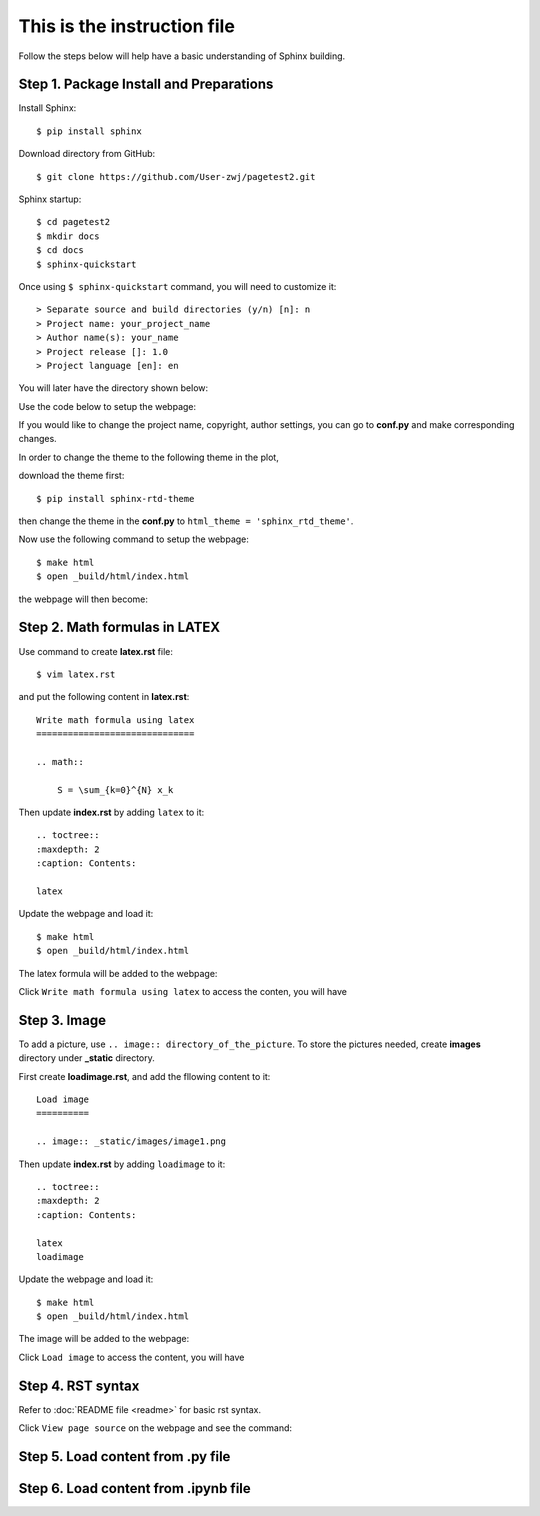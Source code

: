 This is the instruction file
============================

Follow the steps below will help have a basic understanding of Sphinx building. 

Step 1. Package Install and Preparations
########################################

Install Sphinx::

   $ pip install sphinx

Download directory from GitHub::

   $ git clone https://github.com/User-zwj/pagetest2.git

Sphinx startup::

   $ cd pagetest2
   $ mkdir docs
   $ cd docs
   $ sphinx-quickstart

Once using ``$ sphinx-quickstart`` command, you will need to customize it::

   > Separate source and build directories (y/n) [n]: n
   > Project name: your_project_name
   > Author name(s): your_name
   > Project release []: 1.0
   > Project language [en]: en

You will later have the directory shown below:

.. image:: _static/images/directory.png

Use the code below to setup the webpage:

.. image:: _static/images/web_start.png

If you would like to change the project name, copyright, author settings, you can go to **conf.py** and make corresponding changes.

In order to change the theme to the following theme in the plot,

.. image:: _static/images/theme.png

download the theme first::

   $ pip install sphinx-rtd-theme

then change the theme in the **conf.py** to ``html_theme = 'sphinx_rtd_theme'``.

Now use the following command to setup the webpage::

   $ make html
   $ open _build/html/index.html

the webpage will then become:

.. image:: _static/images/web_theme.png


Step 2. Math formulas in LATEX
##############################

Use command to create **latex.rst** file::

   $ vim latex.rst

and put the following content in **latex.rst**::

   Write math formula using latex
   ==============================

   .. math::

       S = \sum_{k=0}^{N} x_k

Then update **index.rst** by adding ``latex`` to it::

   .. toctree::
   :maxdepth: 2
   :caption: Contents:

   latex

Update the webpage and load it::

   $ make html
   $ open _build/html/index.html

The latex formula will be added to the webpage:

.. image:: _static/images/web_content_latex.png

Click ``Write math formula using latex`` to access the conten, you will have

.. image:: _static/images/web_latex.png

Step 3. Image
#############

To add a picture, use ``.. image:: directory_of_the_picture``. To store the pictures needed, create **images** directory under **_static** directory. 

First create **loadimage.rst**, and add the fllowing content to it::

   Load image
   ==========

   .. image:: _static/images/image1.png

Then update **index.rst** by adding ``loadimage`` to it::

   .. toctree::
   :maxdepth: 2
   :caption: Contents:

   latex
   loadimage


Update the webpage and load it::

   $ make html
   $ open _build/html/index.html

The image will be added to the webpage:

.. image:: _static/images/web_content_image.png

Click ``Load image`` to access the content, you will have

.. image:: _static/images/web_image.png


Step 4. RST syntax
##################


Refer to :doc:`README file <readme>` for basic rst syntax.

.. image:: _static/images/web_readme.png

Click ``View page source`` on the webpage and see the command:

.. image:: _static/images/web_readme_code.png

Step 5. Load content from .py file
##################################

Step 6. Load content from .ipynb file
#####################################

